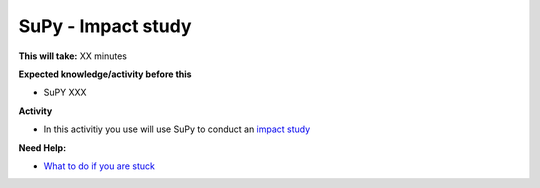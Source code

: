 .. _SuPy:

SuPy - Impact study
~~~~~~~~~~~~~~~~~~~

**This will take:**  XX minutes

**Expected knowledge/activity before this**

-  SuPY XXX

**Activity**

-  In this activitiy you use will use SuPy to conduct an `impact
   study <https://SuPy.readthedocs.io/en/latest/tutorial/impact-studies-parallel.html>`__
 



**Need Help:**

-  `What to do if you are stuck <Stuck?>`__
